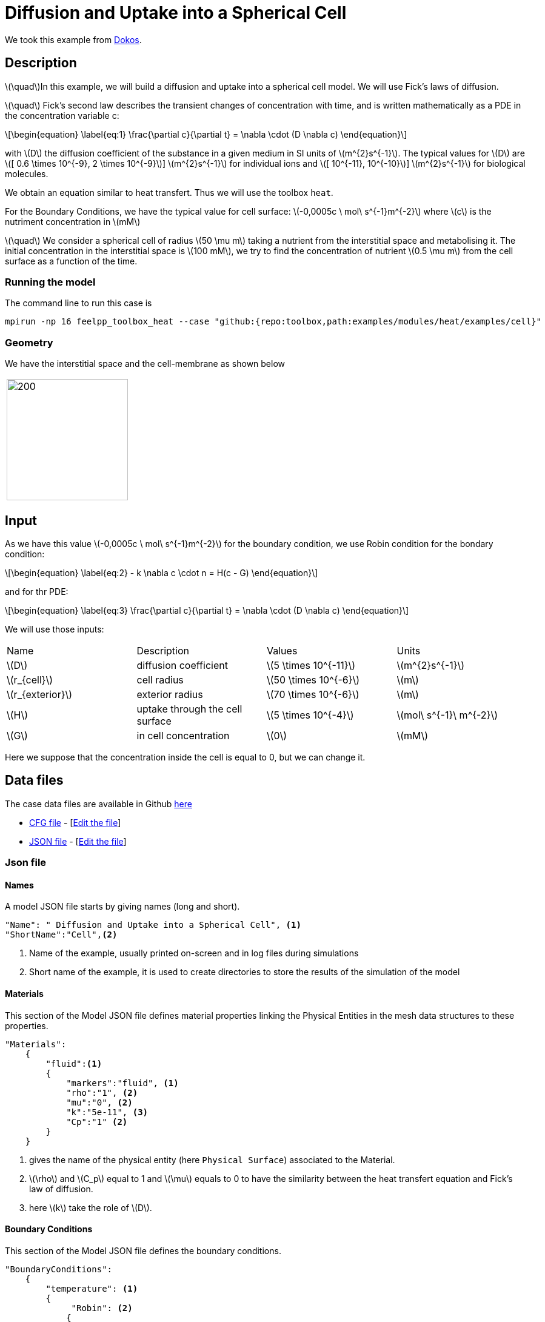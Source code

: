 = Diffusion and Uptake into a Spherical Cell
:stem: latexmath
:page-vtkjs: true
:uri-data: https://github.com/feelpp/toolbox/blob/master/examples/modules/heat/examples
:uri-data-edit: https://github.com/feelpp/toolbox/edit/master/examples/modules/heat/examples
:page-tags: case
:page-illustration: cell/result3D.png
:description: We simulate the diffusion and uptake into a spherical cell model. We use Fick's laws of diffusion.

We took this example from <<dokos,Dokos>>.

== Description

stem:[\quad]In this example, we will build a diffusion and uptake into a spherical cell model. We will use Fick's laws of diffusion.

stem:[\quad] Fick’s second law describes the transient changes of concentration with time, and is written mathematically as a PDE in the concentration variable c:

[stem]
++++
\begin{equation}
  \label{eq:1}
  \frac{\partial c}{\partial t} = \nabla \cdot (D \nabla c)
\end{equation}
++++
with stem:[D]  the diffusion coefficient of the substance in a given medium in SI units of stem:[m^{2}s^{-1}]. The typical values for stem:[D] are stem:[[ 0.6 \times 10^{-9}, 2 \times 10^{-9}]]  stem:[m^{2}s^{-1}] for individual ions and stem:[[ 10^{-11}, 10^{-10}]]  stem:[m^{2}s^{-1}] for biological molecules.

We obtain an equation similar to heat transfert. Thus we will use the toolbox `heat`.

For the  Boundary Conditions, we have the typical value for cell surface: stem:[-0,0005c \ mol\ s^{-1}m^{-2}] where stem:[c] is the nutriment concentration in stem:[mM]

stem:[\quad] We consider a spherical cell of radius stem:[50 \mu m] taking a nutrient from the interstitial space and metabolising it. The initial concentration in the interstitial space is stem:[100 mM], we try to find the concentration of nutrient stem:[0.5 \mu m] from the cell surface as a function of the time.


=== Running the model
The command line to run this case is


[[command-line]]
[source,mpirun]
----
mpirun -np 16 feelpp_toolbox_heat --case "github:{repo:toolbox,path:examples/modules/heat/examples/cell}"
----

=== Geometry
We have the  interstitial space and the cell-membrane as shown below

|====
|image:cell/cell_cut_view.png[200,200]
|====

== Input
As we have this value stem:[-0,0005c \ mol\ s^{-1}m^{-2}] for the boundary condition, we use Robin condition for the bondary condition:
[stem]
++++
\begin{equation}
    \label{eq:2}
    - k \nabla c \cdot n = H(c - G)
\end{equation}
++++
and for thr PDE:
[stem]
++++
\begin{equation}
  \label{eq:3}
  \frac{\partial c}{\partial t} = \nabla \cdot (D \nabla c)
\end{equation}
++++
We will use those inputs:
[width="100%"]
|=======================================================================
| Name     | Description | Values            | Units
| stem:[D] | diffusion coefficient  | stem:[5 \times 10^{-11}]   | stem:[m^{2}s^{-1}]
| stem:[r_{cell}] | cell radius  | stem:[50 \times 10^{-6}]   | stem:[m]
| stem:[r_{exterior}] | exterior radius  | stem:[70 \times 10^{-6}]   | stem:[m]
| stem:[H] | uptake through the cell surface  |  stem:[5 \times 10^{-4}] | stem:[mol\ s^{-1}\ m^{-2}]
| stem:[G] | in cell concentration | stem:[0] |  stem:[mM]
|=======================================================================

Here we suppose that the concentration inside the cell is equal to 0, but we can change it.

== Data files

The case data files are available in Github link:{uri-data}/cell/[here]


* link:{uri-data}/cell/cellule3d.cfg[CFG file] - [link:{uri-data-edit}/cell/cellule3d.cfg[Edit the file]]
* link:{uri-data}/cell/cellule3d.json[JSON file] - [link:{uri-data-edit}/cell/cellule3d.json[Edit the file]]

=== Json file
==== Names

A model JSON file starts by giving names (long and short).
----

"Name": " Diffusion and Uptake into a Spherical Cell", <1>
"ShortName":"Cell",<2>
----
<1> Name of the example, usually printed on-screen and in log files during simulations
<2> Short name of the example, it is used to create directories to store the results of the simulation of the model



==== Materials

This section of the Model JSON file defines material properties linking the Physical Entities in the mesh data structures to these properties.

//.Example of Materials section
[source,json]

----
"Materials":
    {
        "fluid":<1>
        {
	    "markers":"fluid", <1>
            "rho":"1", <2>
            "mu":"0", <2>
            "k":"5e-11", <3>
            "Cp":"1" <2>
        }
    }
----
<1> gives the name of the physical entity (here `Physical Surface`) associated to the Material.
<2> stem:[\rho]  and stem:[C_p] equal to 1 and stem:[\mu] equals to 0  to have the similarity between the heat transfert equation and Fick's law of diffusion.
<3> here stem:[k] take the role of stem:[D].


==== Boundary Conditions

This section of the Model JSON file defines the boundary conditions.

[source,json]
//.Example of a `BoundaryConditions` section
----
"BoundaryConditions":
    {
        "temperature": <1>
        {
             "Robin": <2>
            {
                "cell-membrane": <3>
                {
                  "expr1":"5e-4", <4>
                  "expr2":"0" <5>
                }
            }
        }
    },

----
<1> the field name of the toolbox to which the boundary condition is associated
<2> the type of boundary condition to apply, here `Robin`
<3> the physical entity (associated to the mesh) to which the condition is applied
<4> expr1 is for the stem:[H] expression
<5> expr2 is for the stem:[G] expression


==== Post Process
[source,json]
----

"PostProcess": <1>
    {
      	"Exports": <2>
      	{
              "fields":["temperature","pid"] <3>
      	},
         "Measures": <4>
        {
            "Points": <5>
            {
                "pointA": <6>
                {
                    "coord":"{5.05e-5, 0,0}", <7>
                    "fields":"temperature" <8>
                }
            }
        }
    }
----
<1> the name of the section
<2> the `Exports` identifies the toolbox fields that have to be exported for visualisation
<3> the list of fields to be exported
<4> the `Mesures` identifies the toolbox
<5> the type of area to be measured, here `Point`
<6> the name of the Point, here "pointA"
<7> the coordinates of the point "pointA"
<8> the type of measure to do, here `temperature`

=== CFG file

The Model CFG (`.cfg`) files allow to pass command line options to {feelpp} applications. In particular, it allows to

* setup the mesh
* define the solution strategy and configure the linear/non-linear algebraic solvers.

The Cfg file used is
----
directory=Cell3DExport <1>
case.dimension=3 <2>
[heat] <3>
mesh.filename=$cfgdir/cellule3d.geo <4>
gmsh.hsize=5e-7#0.01#0.05 <5>
filename=$cfgdir/cellule3d.json <6>
initial-solution.temperature=100 <7>
reuse-prec=1 <8>
pc-type=gamg <9>

[heat.bdf] <10>
order=2 <11>

[ts] <12>
time-step=1e-5 <13>
time-final=1e-3 <14>
restart.at-last-save=true <15>
----
<1> the directory where the results are exported
<2>	the dimension of the application, by default 3D
<3> toolbox prefix
<4> the geometric file
<5> the mesh step
<6> the associated Json file
<7> the initial solution: here the temperature take the role of the concentration
<8> to reuse the precedent solution
<9> the chosen method for pre-conditionnement
<10> heat.bdf
<11> heat.bdf order
<12> time setup
<13> time step
<14> time final
<15> restart at last save




We didn't configure the solver, cause in this case, the system is linear, and by default the solver chosen is the linear one.

== Result
We obtain this distribution of concentration at stem:[t = 0.001s] and the concentration as a function of time at a point located stem:[0.5\ \mu m] from the spherical cell boundary:

.Illustration
|====
//a|image:result_2d.png[400,400]  | image:result_curve_1.png[400,400]
//a|image:cell/result3D.png[400,400]  | image:cell/result_curve.png[400,400]
a|image:cell/result3D.png[100%]  | image:cell/result_curve.png[100%]
|====


[.reference]
== References

- [[dokos]] _Modelling organs, tissues, cells and devices : using MATLAB and COMSOL multiphysics_, Socrates Dokos, 2017, Berlin, Germany, Springer



